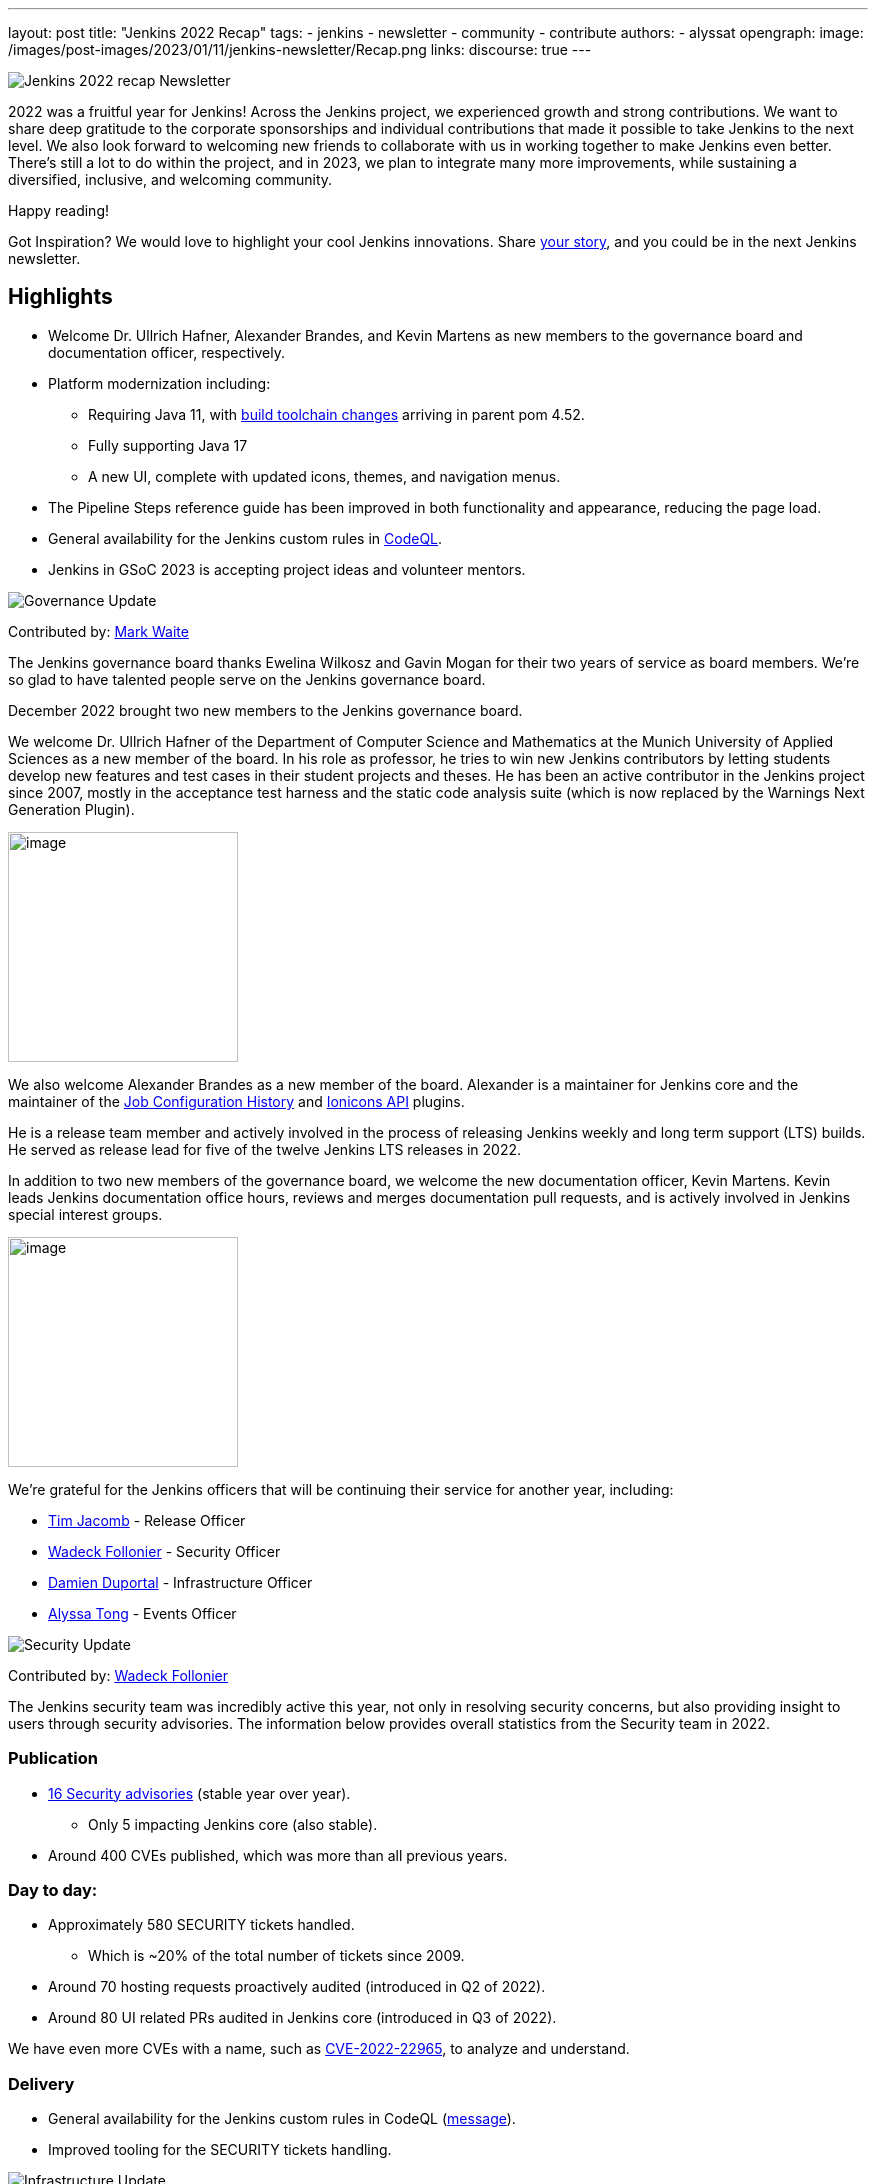 ---
layout: post
title: "Jenkins 2022 Recap"
tags:
- jenkins
- newsletter
- community
- contribute
authors:
- alyssat
opengraph:
image: /images/post-images/2023/01/11/jenkins-newsletter/Recap.png
links:
discourse: true
---


image:/images/post-images/2023/01/11/jenkins-newsletter/Recap.png[Jenkins 2022 recap Newsletter]

2022 was a fruitful year for Jenkins!
Across the Jenkins project, we experienced growth and strong contributions.
We want to share deep gratitude to the corporate sponsorships and individual contributions that made it possible to take Jenkins to the next level.
We also look forward to welcoming new friends to collaborate with us in working together to make Jenkins even better. 
There's still a lot to do within the project, and in 2023, we plan to integrate many more improvements, while sustaining a diversified, inclusive, and welcoming community.

Happy reading!

Got Inspiration?
We would love to highlight your cool Jenkins innovations.
Share https://docs.google.com/forms/d/e/1FAIpQLScMCGOMtn2hGpfXsbyssGhVW1LwlW4LkXCIaKINKDQU2m6ieg/viewform[your story], and you could be in the next Jenkins newsletter.

== Highlights

* Welcome Dr. Ullrich Hafner, Alexander Brandes, and Kevin Martens as new members to the governance board and documentation officer, respectively.
* Platform modernization including:
** Requiring Java 11, with https://www.jenkins.io/blog/2022/12/14/require-java-11/[build toolchain changes] arriving in parent pom 4.52.
** Fully supporting Java 17
** A new UI, complete with updated icons, themes, and navigation menus.
* The Pipeline Steps reference guide has been improved in both functionality and appearance, reducing the page load.
* General availability for the Jenkins custom rules in link:https://groups.google.com/g/jenkinsci-dev/c/OMe_zN8-Tkc/m/5Tf0OnNWAgAJ[CodeQL].
* Jenkins in GSoC 2023 is accepting project ideas and volunteer mentors.

image:/images/post-images/2023/01/11/jenkins-newsletter/Governance.png[Governance Update]

Contributed by: https://github.com/MarkEWaite[Mark Waite]

The Jenkins governance board thanks Ewelina Wilkosz and Gavin Mogan for their two years of service as board members.
We're so glad to have talented people serve on the Jenkins governance board.

December 2022 brought two new members to the Jenkins governance board.

We welcome Dr. Ullrich Hafner of the Department of Computer Science and Mathematics at the Munich University of Applied Sciences as a new member of the board.
In his role as professor, he tries to win new Jenkins contributors by letting students develop new features and test cases in their student projects and theses.
He has been an active contributor in the Jenkins project since 2007, mostly in the acceptance test harness and the static code analysis suite (which is now replaced by the Warnings Next Generation Plugin).

image:/images/avatars/uhafner.jpg[image,width=230,height=230]

We also welcome Alexander Brandes as a new member of the board.
Alexander is a maintainer for Jenkins core and the maintainer of the link:https://plugins.jenkins.io/jobConfigHistory/[Job Configuration History] and link:https://plugins.jenkins.io/ionicons-api/[Ionicons API] plugins.

He is a release team member and actively involved in the process of releasing Jenkins weekly and long term support (LTS) builds.
He served as release lead for five of the twelve Jenkins LTS releases in 2022.

In addition to two new members of the governance board, we welcome the new documentation officer, Kevin Martens.
Kevin leads Jenkins documentation office hours, reviews and merges documentation pull requests, and is actively involved in Jenkins special interest groups.

image:/images/avatars/kmartens27.jpeg[image,width=230,height=230]

We're grateful for the Jenkins officers that will be continuing their service for another year, including:

* https://www.jenkins.io/blog/authors/timja/[Tim Jacomb] - Release Officer
* https://www.jenkins.io/blog/authors/wadeck/[Wadeck Follonier] - Security Officer
* https://www.jenkins.io/blog/authors/dduportal/[Damien Duportal] - Infrastructure Officer
* https://www.jenkins.io/blog/authors/alyssat/[Alyssa Tong] - Events Officer

image:/images/post-images/2023/01/11/jenkins-newsletter/Security.png[Security Update]

Contributed by: https://github.com/Wadeck[Wadeck Follonier]

The Jenkins security team was incredibly active this year, not only in resolving security concerns, but also providing insight to users through security advisories.
The information below provides overall statistics from the Security team in 2022.

=== Publication

* link:https://www.jenkins.io/security/advisories/#2022[16 Security advisories] (stable year over year).
** Only 5 impacting Jenkins core (also stable).
* Around 400 CVEs published, which was more than all previous years.

=== Day to day:

* Approximately 580 SECURITY tickets handled.
** Which is ~20% of the total number of tickets since 2009.
* Around 70 hosting requests proactively audited (introduced in Q2 of 2022).
* Around 80 UI related PRs audited in Jenkins core (introduced in Q3 of 2022).

We have even more CVEs with a name, such as link:https://www.jenkins.io/blog/2022/03/31/spring-rce-CVE-2022-22965/[CVE-2022-22965], to analyze and understand.

=== Delivery

* General availability for the Jenkins custom rules in CodeQL (https://groups.google.com/g/jenkinsci-dev/c/OMe_zN8-Tkc/m/5Tf0OnNWAgAJ[message]).
* Improved tooling for the SECURITY tickets handling.

image:/images/post-images/2023/01/11/jenkins-newsletter/Infrastructure.png[Infrastructure Update]

Contributed by: https://github.com/dduportal[Damien Duportal]

2022 was an eventful year for the Jenkins Infrastructure team as well, leading to various updates and additions.

* Ci.jenkins.io now has:
** General availability for Windows 2022 server use.
** JDK19 availability for developers, providing new functionalities and edge testing options.
** Kubernetes has been upgraded to version 1.23 to support Azure, AWS, and DigitalOcean.
* The link:https://jfrog.com/[JFrog] sponsored migration of link:https://repo.jenkins-ci.org/ui/[repo.jenkins-ci.org] to their new AWS platform, which provides improved performance for artifact downloads.
* Download mirrors (link:https://get.jenkins.io/war/2.386/jenkins.war?mirrorstats[get.jenkins.io]):
** A new download mirror for Jenkins was added in Asia. We want to thank link:https://servanamanaged.com/[Servana] for providing the mirror!
** The mirror mirror.gruenehoelle.nl, located in the Netherlands, that had been available previously has been decommissioned.
Thank you for the service!

* The Infrastructure team was also able to review and clean up unused Azure resources, leading to $1,000 of monthly savings!



image:/images/post-images/2023/01/11/jenkins-newsletter/Platform Modernization.png[Platform Modernization Update]

Contributed by: https://github.com/gounthar[Bruno Verachten]

Several upgrades were made to modernize the Jenkins platform.
These include:

* Java 11 is now required for Jenkins platform and plugin development.
** https://www.jenkins.io/blog/2022/12/14/require-java-11/[Build toolchain changes] arrived in parent pom 4.52.
** Java 11 provides a better baseline to work from, ensuring that the benefits, such as performance and memory improvements, are felt across the platform.
** Jenkins now has more Java 11 installations than Java 8 installations of Jenkins core!
+
image:/images/post-images/2023/01/11/jenkins-newsletter/image4.png[image,width=403,height=275]
* Jenkins now fully supports Java 17.
** Previously, Java 17 was only available in a preview mode, but with the LTS release of link:https://www.jenkins.io/changelog-stable/#v2.361.1[2.361.1], Java 17 functionality is fully available in Jenkins.
* Migration of Linux installation packages from System V init to `systemd`.
** Users have requested this migration since 2017.
The link:https://www.jenkins.io/blog/2022/03/25/systemd-migration/#motivation[goals of the migration] were achieved; to provide unification of service management implementation and better integration between Jenkins core and service management framework.
** Thanks to Basil Crow for his work on the migration. 
* Staying on top of new backend and frontend dependency updates providing better testing, processing, and performance across Jenkins.
* Container image updates:
** Added new platform support such as arm/v7 and aarch64.
** Removed support for ppc64le.
** Released the final, definitive version of the JDK8 containers.
** Deprecated the blueocean container image.
** Removed the deprecated install-plugins.sh script from Docker images.
** There were also "Exit" and "Restart" lifecycle changes in the Docker images.
* The ANTLR 2 grammars and code were upgraded to ANTLR 4, making it easier for Jenkins to read and parse through various programing languages.
This means Jenkins core can now compile with more languages!
** Thanks to Alex Earl and Basil Crow for all of their hard work on completing this transition!
** This was included in Jenkins weekly release 2.376.
* Platform documentation
** A short https://www.jenkins.io/doc/administration/requirements/servlet-containers/#sidebar-content[guide] about web containers and servlet container support was created.
* Platform in progress work:
** For further development, experiments with RISC-V agents with JDK17/19/20 need to be performed.
** Additional experimenting with Windows 2022 server needs to be performed as well.

image:/images/post-images/2023/01/11/jenkins-newsletter/Localization simplification.png[Localization simplification Update]

=== CrowdIn for plugin localization
Thanks to Alexander Brandes for helping get link:https://crowdin.com/enterprise[CrowdIn] connected with link:https://www.jenkins.io/doc/developer/crowdin/crowdin-integration/#setup-a-crowdin-project[Jenkins].
This will make the plugin localization process easier, allowing for any user to contribute to localizing plugin documentation.
link:https://crowdin.jenkins.io/[This page] shows the plugins that have localization work currently open.
It also provides some insight as to how many changes have been made and how many people have been contributing to the project.

image:/images/post-images/2023/01/11/jenkins-newsletter/Jenkins Crowdin.png[Jenkins Crowdin]

=== UTF-8 encoding

The Jenkins project also updated how it reads jelly files, making the transition to using UTF-8.
This was possible once the transition to Java 11 completed.
By utilizing UTF-8, developers and users can build more reliably and have modern property files read correctly.
This also aligns Jenkins' ability to read different types of property files, provided the encoding is the same.

image:/images/post-images/2023/01/11/jenkins-newsletter/UI_UX.png[User Experience Update]

Contributed by: https://github.com/MarkEWaite[Mark Waite]

Jenkins LTS and weekly releases in 2022 have included significant user experience improvements thanks to the work of Jan Faracik, Tim Jacomb, Alex Brandes, Daniel Beck, and many others.
Table layouts, menu entries, icons, themes, breadcrumbs, and more have been updated to give Jenkins a new, fresh look in 2022.

image:/images/post-images/2023/01/11/jenkins-newsletter/jenkins modern look.png[jenkins modern look]

image:/images/post-images/2023/01/11/jenkins-newsletter/jenkins modern look 2.png[jenkins modern look 2]

image:/images/post-images/2023/01/11/jenkins-newsletter/Jenkins io improvements.png[Jenkins io improvements Update]

Contributed by: https://github.com/kmartens27[Kevin Martens]

This year, the Jenkins project saw documentation contributions from new and seasoned Jenkins users.
These contributions included blog posts, documentation additions and updates, documentation migration, and other improvements.
All of this has helped expand and empower the Jenkins community.

Over the year, Jenkins project saw 48 blog posts, submitted by 23 different authors.
There was a total of 814 contributions throughout 2022.
These contributions are a result of the community, and collaboration with various projects throughout the year such as She Code Africa, Google Summer of Code, and Hacktoberfest.
Our deepest gratitude and appreciation go out to all Jenkins contributors and the open-source community beyond.

=== Pipeline Steps Reference

Thanks to the work of https://www.jenkins.io/blog/authors/vihaanthora/[Vihaan Thora], contributing via https://www.jenkins.io/blog/2022/10/10/pipeline-steps-improvement-gsoc-report/#project-specific-guidance[Google Summer of Code], the https://www.jenkins.io/doc/pipeline/steps/[Pipeline Steps] reference page has been improved.
The Pipeline Steps reference page is invaluable for developers when working in Jenkins and utilizing plugins.
The updates include search functionality, UI improvements, and a reduction in page load.

image:/images/post-images/2023/01/11/jenkins-newsletter/image5.png[image,width=624,height=388]

=== Algolia search

image:/images/post-images/2023/01/11/jenkins-newsletter/image6.png[image,width=275,height=52]

The Jenkins site search has been updated to use the latest version of https://www.algolia.com/[Algolia].
We want to recognize and thank https://www.jenkins.io/blog/authors/halkeye/[Gavin Mogan] for all of his work on this and Algolia for donating the search functionality.
The site search now provides more relevant results and suggestions for users.
A visual update was included as part of the upgrade, resulting in the new look and UI.

image:/images/post-images/2023/01/11/jenkins-newsletter/image7.png[image,width=363,height=317]

image:/images/post-images/2023/01/11/jenkins-newsletter/Outreach and advocacy.png[Outreach and advocacy Update]

Contributed by: https://github.com/alyssat[Alyssa Tong]

In 2022, the Jenkins project was able to collaborate on and complete several projects.
This includes launching two new sites for community engagement and involvement:

* link:https://community.jenkins.io/[community.jenkins.io] now provides a space for community discourse and communication.
* link:https://stories.jenkins.io/[stories.jenkins.io] is a site dedicated to sharing the experiences and stories of Jenkins users, developers, and contributors that Jenkins has impacted.

Jenkins was also able to expand by adding new release leads.

* Newer members and contributors to Jenkins are taking on the role of release lead for our LTS releases.
** This creates an open opportunity to work directly with Jenkins developers and provides the community another avenue to engage and contribute to Jenkins.

Throughout the year, the Jenkins project participated in:

* link:https://www.jenkins.io/sigs/gsoc/[Google Summer of Code]
* link:https://www.jenkins.io/blog/2022/04/11/She-Code-Africa-contributhon/[She Code Africa]
* link:https://www.jenkins.io/events/hacktoberfest/[Hacktoberfest]
This participation allowed us to collaborate with new Jenkins users all over the globe, improve several areas of Jenkins, and celebrate the successes of the community!

The Jenkins project is also excited to share what's to come in 2023:

* Jenkins in GSoC 2023 : https://www.jenkins.io/projects/gsoc/2023/project-ideas/[Call for Project Ideas] + https://www.jenkins.io/blog/2022/12/09/GSoC-the-gift-of-mentorship/[Call for Mentors].
** link:https://www.youtube.com/watch?v=k_sTkGtTix8[A Guide to Better Preparations] is a great resource for potential GSoC candidates, who want to get started and increase their chance of getting accepted into the program.
* https://fosdem.org/2023/[FOSDEM'23]: Jenkins will have a devstand at FOSDEM (Feb 4-5, 2023).
* https://www.socallinuxexpo.org/scale/20x[SCALE 20X]: Jenkins will have a booth presence at SCALE (March 9-12, 2023).

Finally, we want to https://www.jenkins.io/blog/2022/11/24/jenkins-sponsor-appreciation/[thank our partners and sponsors] over the year, as so much of this is possible with the help of their contributions.
